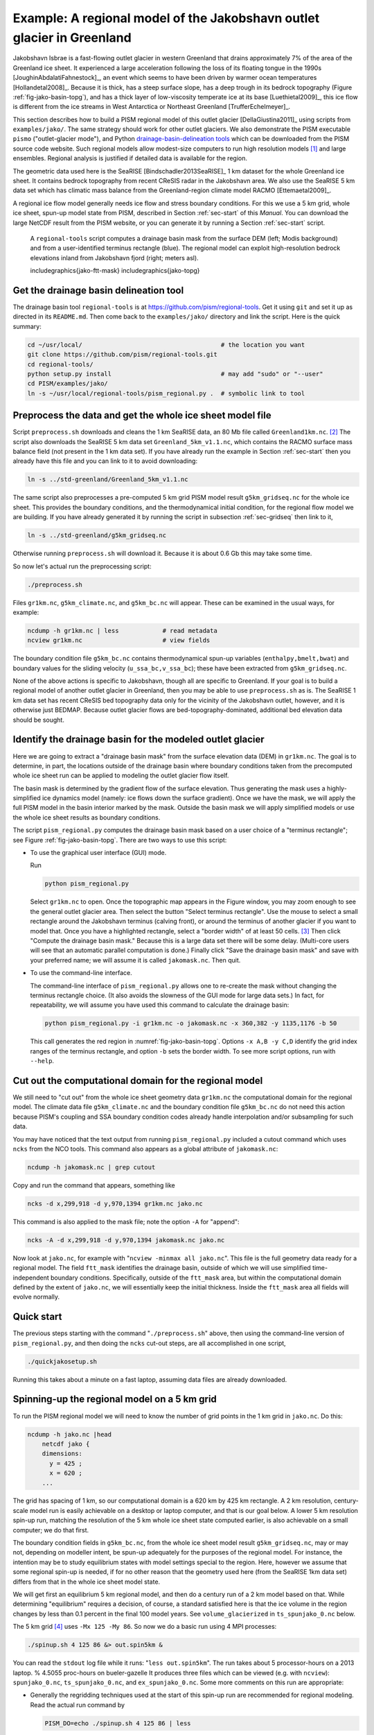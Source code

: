 .. _sec-jako:

Example: A regional model of the Jakobshavn outlet glacier in Greenland
=======================================================================

Jakobshavn Isbrae is a fast-flowing outlet glacier in western
Greenland that drains approximately 7\% of the area of the Greenland
ice sheet. It experienced a large acceleration following the loss of
its floating tongue in the 1990s [JoughinAbdalatiFahnestock]_, an
event which seems to have been driven by warmer ocean temperatures
[Hollandetal2008]_. Because it is thick, has a steep surface slope,
has a deep trough in its bedrock topography (Figure
:ref:`fig-jako-basin-topg`), and has a thick layer of low-viscosity
temperate ice at its base [Luethietal2009]_, this ice flow is
different from the ice streams in West Antarctica or Northeast
Greenland [TrufferEchelmeyer]_.

This section describes how to build a PISM regional model of this
outlet glacier [DellaGiustina2011]_ using scripts from
``examples/jako/``. The same strategy should work for other outlet
glaciers. We also demonstrate the PISM executable ``pismo``
("outlet-glacier mode"), and Python `drainage-basin-delineation tools
<regional-tools_>`_ which can be downloaded from the PISM source code
website. Such regional models allow modest-size computers to run high
resolution models [#]_ and large ensembles. Regional analysis is
justified if detailed data is available for the region.

The geometric data used here is the SeaRISE [Bindschadler2013SeaRISE]_
1 km dataset for the whole Greenland ice sheet. It contains bedrock
topography from recent CReSIS radar in the Jakobshavn area. We also
use the SeaRISE 5 km data set which has climatic mass balance from the
Greenland-region climate model RACMO [Ettemaetal2009]_.

A regional ice flow model generally needs ice flow and stress boundary
conditions. For this we use a 5 km grid, whole ice sheet, spun-up
model state from PISM, described in Section :ref:`sec-start` of this
*Manual*. You can download the large NetCDF result from the PISM
website, or you can generate it by running a Section :ref:`sec-start`
script.


.. figure:: FIXME
   :name: fig:jako-basin-topg

   A ``regional-tools`` script computes a drainage basin mask from the
   surface DEM (left; Modis background) and from a user-identified
   terminus rectangle (blue). The regional model can exploit
   high-resolution bedrock elevations inland from Jakobshavn fjord
   (right; meters asl).

   includegraphics{jako-ftt-mask}
   includegraphics{jako-topg}


Get the drainage basin delineation tool
---------------------------------------

The drainage basin tool ``regional-tools`` is at
https://github.com/pism/regional-tools. Get it using ``git`` and set
it up as directed in its ``README.md``. Then come back to the
``examples/jako/`` directory and link the script. Here is the quick
summary:

.. code::

   cd ~/usr/local/                                      # the location you want
   git clone https://github.com/pism/regional-tools.git
   cd regional-tools/
   python setup.py install                              # may add "sudo" or "--user"
   cd PISM/examples/jako/
   ln -s ~/usr/local/regional-tools/pism_regional.py .  # symbolic link to tool


Preprocess the data and get the whole ice sheet model file
----------------------------------------------------------

Script ``preprocess.sh`` downloads and cleans the 1 km SeaRISE data,
an 80 Mb file called ``Greenland1km.nc``. [#]_ The script also
downloads the SeaRISE 5 km data set ``Greenland_5km_v1.1.nc``, which
contains the RACMO surface mass balance field (not present in the 1 km
data set). If you have already run the example in Section
:ref:`sec-start` then you already have this file and you can link to
it to avoid downloading:

.. code::

   ln -s ../std-greenland/Greenland_5km_v1.1.nc


The same script also preprocesses a pre-computed 5 km grid PISM model
result ``g5km_gridseq.nc`` for the whole ice sheet. This provides the
boundary conditions, and the thermodynamical initial condition, for
the regional flow model we are building. If you have already generated
it by running the script in subsection :ref:`sec-gridseq` then link to
it,

.. code::

   ln -s ../std-greenland/g5km_gridseq.nc

Otherwise running ``preprocess.sh`` will download it. Because it is
about 0.6 Gb this may take some time.

So now let's actual run the preprocessing script:

.. code::

   ./preprocess.sh

Files ``gr1km.nc``, ``g5km_climate.nc``, and ``g5km_bc.nc`` will
appear. These can be examined in the usual ways, for example:

.. code::

   ncdump -h gr1km.nc | less            # read metadata
   ncview gr1km.nc                      # view fields

The boundary condition file ``g5km_bc.nc`` contains thermodynamical
spun-up variables (``enthalpy,bmelt,bwat``) and boundary values for
the sliding velocity (``u_ssa_bc,v_ssa_bc``); these have been
extracted from ``g5km_gridseq.nc``.

None of the above actions is specific to Jakobshavn, though all are
specific to Greenland. If your goal is to build a regional model of
another outlet glacier in Greenland, then you may be able to use
``preprocess.sh`` as is. The SeaRISE 1 km data set has recent CReSIS
bed topography data only for the vicinity of the Jakobshavn outlet,
however, and it is otherwise just BEDMAP. Because outlet glacier flows
are bed-topography-dominated, additional bed elevation data should be
sought.

Identify the drainage basin for the modeled outlet glacier
----------------------------------------------------------

Here we are going to extract a "drainage basin mask" from the surface
elevation data (DEM) in ``gr1km.nc``. The goal is to determine, in
part, the locations outside of the drainage basin where boundary
conditions taken from the precomputed whole ice sheet run can be
applied to modeling the outlet glacier flow itself.

The basin mask is determined by the gradient flow of the surface
elevation. Thus generating the mask uses a highly-simplified ice
dynamics model (namely: ice flows down the surface gradient). Once we
have the mask, we will apply the full PISM model in the basin interior
marked by the mask. Outside the basin mask we will apply simplified
models or use the whole ice sheet results as boundary conditions.

The script ``pism_regional.py`` computes the drainage basin mask based
on a user choice of a "terminus rectangle"; see Figure
:ref:`fig-jako-basin-topg`. There are two ways to use this script:

- To use the graphical user interface (GUI) mode.

  Run

  .. code::

     python pism_regional.py

  Select ``gr1km.nc`` to open. Once the topographic map appears in the
  Figure window, you may zoom enough to see the general outlet glacier
  area. Then select the button "Select terminus rectangle". Use the
  mouse to select a small rectangle around the Jakobshavn terminus
  (calving front), or around the terminus of another glacier if you
  want to model that. Once you have a highlighted rectangle, select a
  "border width" of at least 50 cells. [#]_ Then click "Compute the
  drainage basin mask." Because this is a large data set there will be
  some delay. (Multi-core users will see that an automatic parallel
  computation is done.) Finally click "Save the drainage basin mask"
  and save with your preferred name; we will assume it is called
  ``jakomask.nc``. Then quit.

- To use the command-line interface.

  The command-line interface of ``pism_regional.py`` allows one to
  re-create the mask without changing the terminus rectangle choice.
  (It also avoids the slowness of the GUI mode for large data sets.)
  In fact, for repeatability, we will assume you have used this
  command to calculate the drainage basin:

  .. code::

     python pism_regional.py -i gr1km.nc -o jakomask.nc -x 360,382 -y 1135,1176 -b 50

  This call generates the red region in :numref:`fig-jako-basin-topg`.
  Options ``-x A,B -y C,D`` identify the grid index ranges of the
  terminus rectangle, and option ``-b`` sets the border width. To see
  more script options, run with ``--help``.

Cut out the computational domain for the regional model
-------------------------------------------------------

We still need to "cut out" from the whole ice sheet geometry data
``gr1km.nc`` the computational domain for the regional model. The
climate data file ``g5km_climate.nc`` and the boundary condition file
``g5km_bc.nc`` do not need this action because PISM's coupling and SSA
boundary condition codes already handle interpolation and/or
subsampling for such data.

You may have noticed that the text output from running
``pism_regional.py`` included a cutout command which uses ``ncks``
from the NCO tools. This command also appears as a global attribute of
``jakomask.nc``:

.. code::

   ncdump -h jakomask.nc | grep cutout

Copy and run the command that appears, something like

.. code::

   ncks -d x,299,918 -d y,970,1394 gr1km.nc jako.nc

This command is also applied to the mask file; note the option ``-A`` for "append":

.. code::

   ncks -A -d x,299,918 -d y,970,1394 jakomask.nc jako.nc

Now look at ``jako.nc``, for example with "``ncview -minmax all
jako.nc``". This file is the full geometry data ready for a regional
model. The field ``ftt_mask`` identifies the drainage basin, outside
of which we will use simplified time-independent boundary conditions.
Specifically, outside of the ``ftt_mask`` area, but within the
computational domain defined by the extent of ``jako.nc``, we will
essentially keep the initial thickness. Inside the ``ftt_mask`` area
all fields will evolve normally.

Quick start
-----------

The previous steps starting with the command "``./preprocess.sh``"
above, then using the command-line version of ``pism_regional.py``,
and then doing the ``ncks`` cut-out steps, are all accomplished in one
script,

.. code::

   ./quickjakosetup.sh

Running this takes about a minute on a fast laptop, assuming data files are already downloaded.

Spinning-up the regional model on a 5 km grid
----------------------------------------------

To run the PISM regional model we will need to know the number of grid points in the 1 km grid in ``jako.nc``.  Do this:

.. code::

   ncdump -h jako.nc |head
       netcdf jako {
       dimensions:
         y = 425 ;
         x = 620 ;
       ...

The grid has spacing of 1 km, so our computational domain is a 620 km by 425 km rectangle.  A 2 km resolution, century-scale model run is easily achievable on a desktop or laptop computer, and that is our goal below.  A lower 5 km resolution spin-up run, matching the resolution of the 5 km whole ice sheet state computed earlier, is also achievable on a small computer; we do that first.

The boundary condition fields in ``g5km_bc.nc``, from the whole ice sheet model result  ``g5km_gridseq.nc``, may or may not, depending on modeller intent, be spun-up adequately for the purposes of the regional model.  For instance, the intention may be to study equilibrium states with model settings special to the region.  Here, however we assume that some regional spin-up is needed, if for no other reason that the geometry used here (from the SeaRISE 1km data set) differs from that in the whole ice sheet model state.

We will get first an equilibrium 5 km regional model, and then do a century run of a 2 km model based on that.  While determining "equilibrium" requires a decision, of course, a standard satisfied here is that the ice volume in the region changes by less than 0.1 percent in the final 100 model years.  See ``volume_glacierized`` in ``ts_spunjako_0.nc`` below.

The 5 km grid [#]_ uses ``-Mx 125 -My 86``.  So now we do a basic run using 4 MPI processes:

.. code::

   ./spinup.sh 4 125 86 &> out.spin5km &

You can read the ``stdout`` log file while it runs: "``less out.spin5km``".  The run takes about 5 processor-hours on a 2013 laptop.   % 4.5055 proc-hours on bueler-gazelle
It produces three files which can be viewed (e.g. with ``ncview``): ``spunjako_0.nc``, ``ts_spunjako_0.nc``, and ``ex_spunjako_0.nc``.  Some more comments on this run are appropriate:

- Generally the regridding techniques used at the start of this
  spin-up run are recommended for regional modeling. Read the actual
  run command by

  .. code::
  
     PISM_DO=echo ./spinup.sh 4 125 86 | less

- We use ``-i jako.nc -bootstrap``, so we get to choose our grid, and
  (as usual in PISM with ``-bootstrap``) the fields are interpolated
  to our grid.

- A modestly-fine vertical grid with 20 m spacing is chosen, but even
  finer is recommended, especially to resolve the temperate ice layer
  in these outlet glaciers.

- There is an option :opt:`-no_model_strip` ``10`` asking ``pismo`` to
  put a 10 km strip around edge of the computational domain. This
  strip is entirely outside of the drainage basin defined by
  ``ftt_mask``. In this strip the thermodynamical spun-up variables
  ``bmelt,tillwat,enthalpy,litho_temp`` from ``g5km_bc.nc`` are held
  fixed and used as boundary conditions for the conservation of energy
  model. A key part of putting these boundary conditions into the
  model strip are the options

  .. code::
  
       -regrid_file g5km_bc.nc -regrid_vars bmelt,tillwat,enthalpy,litho_temp,vel_ssa_bc

- Dirichlet boundary conditions ``u_ssa_bc,v_ssa_bc`` are also
  regridded from ``g5km_bc.nc`` for the sliding SSA stress balance,
  and the option ``-ssa_dirichlet_bc`` then uses them during the run.
  The SSA equations are solved as usual except in the
  ``no_model_strip`` where these Dirichlet boundary conditions are
  used. Note that the velocity tangent to the north and south edges of
  the computational domain is significantly nonzero, which motivates
  this usage.

- The calving front of the glacier is handled by the following option combination:

  .. code::
  
        -calving ocean_kill -ocean_kill_file jako.nc -pik

  This choice uses the present-day ice extent, defined by SeaRISE data
  in ``Greenland1km.nc``, to determine the location of the calving
  front. Recalling that ``-pik`` includes ``-cfbc``, we are applying a
  PIK mechanism for the stress boundary condition at the calving
  front. The other PIK mechanisms are largely inactive because of
  ``-calving ocean_kill``, but they should do no harm (see section
  :ref:`sec-pism-pik`).

.. figure:: FIXME
   :name: fig:jako-csurf

   Left: modeled surface speed at the end of a 2 km grid, 100 model year, steady present-day climate run.  Right: observed surface speed, an average of four winter velocity maps (2000,2006--2008) derived from RADARSAT data, as included in the SeaRISE  5 km data set [Joughinetal2010]_, for the same region.  Scales are in meters per year.

  includegraphics{jako-csurf}


Century run on a 2 km grid
--------------------------

Now that we have a spun-up state, here is a 100 model year run on a 2 km grid with a 10 m grid in the vertical:

.. code::

   ./century.sh 4 311 213 spunjako_0.nc &> out.2km_100a &

This run requires at least 6 GB of memory, and it takes about 16 processor-hours.

It produces a file ``jakofine_short.nc`` almost immediately and then restarts from it because we need to regrid fields from the end of the previous 5 km regional run (in ``spunjako_0.nc``) and then to "go back" and regrid the SSA boundary conditions from the 5 km whole ice sheet results ``g5km_bc.nc``.  At the end of the run the final file ``jakofine.nc`` is produced.  Also there is a time-series file ``ts_jakofine.nc`` with monthly scalar time-series and a spatial time-dependent file ``ex_jakofine.nc``.  The surface speed at the end of this run is shown in Figure :ref:`fig-jako-csurf`, with a comparison to observations.

Over this 100 year period the flow appears to be relatively steady state.  Though this is not surprising because the climate forcing and boundary conditions are time-independent, a longer run reveals ongoing speed variability associated to subglacially-driven sliding cyclicity; compare [vanPeltOerlemans2012]_.

The ice dynamics parameters chosen in ``spinup.sh`` and ``century.sh``, especially the combination

.. code::

      -topg_to_phi 15.0,40.0,-300.0,700.0 -till_effective_fraction_overburden 0.02 \
         -pseudo_plastic -pseudo_plastic_q 0.25 -tauc_slippery_grounding_lines

are a topic for a parameter study (compare [AschwandenAdalgeirsdottirKhroulev]_) or a study of their relation to inverse modeling results (e.g. [Habermannetal2013]_).

Plotting the results
--------------------

Figure :ref:`fig-jako-csurf` was generated using pypismtools_, NCO_ and CDO_.  Do

.. code::

   ncpdq -a time,z,y,x spunjako_0.nc jako5km.nc
   nc2cdo.py jako5km.nc
   cdo remapbil,jako5km.nc Greenland_5km_v1.1.nc Greenland_5km_v1.1_jako.nc  # FIXME: if fails, proceed?
   ncap2 -O -s "velsurf_mag=surfvelmag*1.;" Greenland_5km_v1.1_jako.nc \
       Greenland_5km_v1.1_jako.nc
   basemap-plot.py -v velsurf_mag --singlerow -o jako-velsurf_mag.png jakofine.nc \
       Greenland_5km_v1.1_jako.nc

To choose a colormap ``foo.cpt`` add option ``--colormap foo.cpt`` in
the last command. For this example
``PyPISMTools/colormaps/Full_saturation_spectrum_CCW.cpt`` was used.

.. [#] PISM can also do 1 km runs for the whole Greenland ice sheet;
       see this `news item <http://www.pism-docs.org/wiki/doku.php?id=news:first1km>`_.

.. [#] If this file is already present then no actual download occurs,
       and preprocessing proceeds. Thus: Do not worry about download
       time if you need to preprocess again. The same comment applies
       to other downloaded files.

.. [#] This recommendation is somewhat Jakobshavn-specific. We want
       our model to have an ice-free down flow (western) boundary on
       the resulting computational domain for the modeled region.

.. [#] Calculate ``620/5 + 1`` and ``425/5 + 1``, for example.

.. _pypismtools: https://github.com/pism/pypismtools
.. _regional-tools: https://github.com/pism/regional-tools
